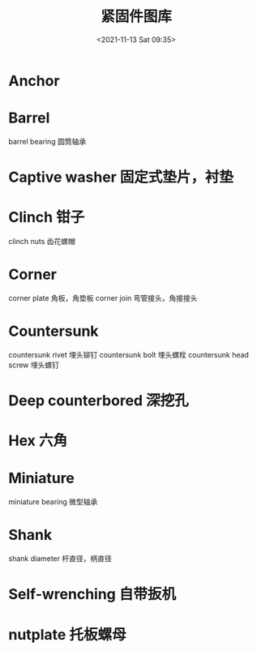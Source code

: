 # -*- eval: (setq org-media-note-screenshot-image-dir (concat default-directory "./static/紧固件图库/")); -*-
:PROPERTIES:
:ID:       3E91721D-7013-49A2-895E-55D7D09A5B69
:END:
#+LATEX_CLASS: my-article
#+DATE: <2021-11-13 Sat 09:35>
#+TITLE: 紧固件图库
* Anchor
[[file:./static/紧固件图库/2021-11-13_09-35-51_screenshot.jpg]]

* Barrel
barrel bearing 圆筒轴承

* Captive washer 固定式垫片，衬垫

* Clinch 钳子
clinch nuts 齿花螺帽

* Corner
corner plate 角板，角垫板
corner join 弯管接头，角接接头

* Countersunk
countersunk rivet 埋头铆钉
countersunk bolt 埋头螺栓
countersunk head screw 埋头螺钉

* Deep counterbored 深挖孔

* Hex 六角

* Miniature
miniature bearing 微型轴承

* Shank
shank diameter 杆直径，柄直径

* Self-wrenching 自带扳机

* nutplate 托板螺母
